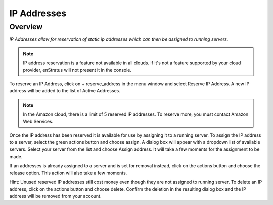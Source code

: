 .. _saas_ipaddresses:

IP Addresses
------------

Overview
~~~~~~~~

*IP Addresses allow for reservation of static ip addresses which can then be assigned to running servers.*

.. note:: IP address reservation is a feature not available in all clouds. If it's not a
  feature supported by your cloud provider, enStratus will not present it in the console.

To reserve an IP Address, click on + reserve_address in the menu window and select Reserve
IP Address. A new IP address will be added to the list of Active Addresses.

.. note:: In the Amazon cloud, there is a limit of 5 reserved IP addresses. To reserve
  more, you must contact Amazon Web Services.

Once the IP address has been reserved it is available for use by assigning it to a running
server. To assign the IP address to a server, select the green actions button and choose
assign. A dialog box will appear with a dropdown list of available servers. Select your
server from the list and choose Assign address. It will take a few moments for the
assignment to be made.

If an addresses is already assigned to a server and is set for removal instead, click on
the actions button and choose the release option. This action will also take a few
moments.

Hint: Unused reserved IP addresses still cost money even though they are not assigned to
running server. To delete an IP address, click on the actions button and choose delete.
Confirm the deletion in the resulting dialog box and the IP address will be removed from
your account.
